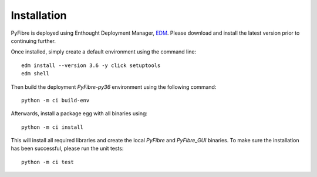Installation
------------

PyFibre is deployed using Enthought Deployment Manager,
`EDM <https://www.enthought.com/product/enthought-deployment-manager/>`_.
Please download and install
the latest version prior to continuing further.

Once installed, simply create a default environment using the command line::

    edm install --version 3.6 -y click setuptools
    edm shell

Then build the deployment `PyFibre-py36` environment using the following command::

    python -m ci build-env

Afterwards, install a package egg with all binaries using::

    python -m ci install

This will install all required libraries and create the local `PyFibre` and `PyFibre_GUI` binaries.
To make sure the installation has been successful, please run the unit tests::

    python -m ci test
